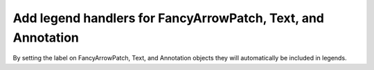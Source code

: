 Add legend handlers for FancyArrowPatch, Text, and Annotation
-------------------------------------------------------------

By setting the label on FancyArrowPatch, Text, and Annotation objects
they will automatically be included in legends.
